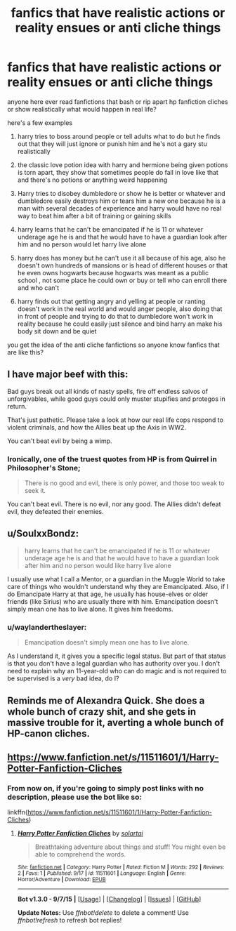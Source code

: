 #+TITLE: fanfics that have realistic actions or reality ensues or anti cliche things

* fanfics that have realistic actions or reality ensues or anti cliche things
:PROPERTIES:
:Author: hovegeta
:Score: 10
:DateUnix: 1442546805.0
:DateShort: 2015-Sep-18
:FlairText: Request
:END:
anyone here ever read fanfictions that bash or rip apart hp fanfiction cliches or show realistically what would happen in real life?

here's a few examples

1. harry tries to boss around people or tell adults what to do but he finds out that they will just ignore or punish him and he's not a gary stu realistically

2. the classic love potion idea with harry and hermione being given potions is torn apart, they show that sometimes people do fall in love like that and there's no potions or anything weird happening

3. Harry tries to disobey dumbledore or show he is better or whatever and dumbledore easily destroys him or tears him a new one because he is a man with several decades of experience and harry would have no real way to beat him after a bit of training or gaining skills

4. harry learns that he can't be emancipated if he is 11 or whatever underage age he is and that he would have to have a guardian look after him and no person would let harry live alone

5. harry does has money but he can't use it all because of his age, also he doesn't own hundreds of mansions or is head of different houses or that he even owns hogwarts because hogwarts was meant as a public school , not some place he could own or buy or tell who can enroll there and who can't

6. harry finds out that getting angry and yelling at people or ranting doesn't work in the real world and would anger people, also doing that in front of people and trying to do that to dumbledore won't work in reality because he could easily just silence and bind harry an make his body sit down and be quiet

you get the idea of the anti cliche fanfictions so anyone know fanfics that are like this?


** I have major beef with this:

Bad guys break out all kinds of nasty spells, fire off endless salvos of unforgivables, while good guys could only muster stupifies and protegos in return.

That's just pathetic. Please take a look at how our real life cops respond to violent criminals, and how the Allies beat up the Axis in WW2.

You can't beat evil by being a wimp.
:PROPERTIES:
:Author: InquisitorCOC
:Score: 4
:DateUnix: 1442630647.0
:DateShort: 2015-Sep-19
:END:

*** Ironically, one of the truest quotes from HP is from Quirrel in Philosopher's Stone;

#+begin_quote
  There is no good and evil, there is only power, and those too weak to seek it.
#+end_quote

You can't beat evil. There is no evil, nor any good. The Allies didn't defeat evil, they defeated their enemies.
:PROPERTIES:
:Score: 6
:DateUnix: 1442631062.0
:DateShort: 2015-Sep-19
:END:


** u/SoulxxBondz:
#+begin_quote
  harry learns that he can't be emancipated if he is 11 or whatever underage age he is and that he would have to have a guardian look after him and no person would like harry live alone
#+end_quote

I usually use what I call a Mentor, or a guardian in the Muggle World to take care of things who wouldn't understand why they are Emancipated. Also, if I do Emancipate Harry at that age, he usually has house-elves or older friends (like Sirius) who are usually there with him. Emancipation doesn't simply mean one has to live alone. It gives him freedoms.
:PROPERTIES:
:Author: SoulxxBondz
:Score: 1
:DateUnix: 1442595768.0
:DateShort: 2015-Sep-18
:END:

*** u/waylandertheslayer:
#+begin_quote
  Emancipation doesn't simply mean one has to live alone.
#+end_quote

As I understand it, it gives you a specific legal status. But part of that status is that you don't have a legal guardian who has authority over you. I don't need to explain why an 11-year-old who can do magic and is not required to be supervised is a /very/ bad idea, do I?
:PROPERTIES:
:Author: waylandertheslayer
:Score: 1
:DateUnix: 1442612564.0
:DateShort: 2015-Sep-19
:END:


** Reminds me of Alexandra Quick. She does a whole bunch of crazy shit, and she gets in massive trouble for it, averting a whole bunch of HP-canon cliches.
:PROPERTIES:
:Author: Karinta
:Score: 1
:DateUnix: 1442694798.0
:DateShort: 2015-Sep-20
:END:


** [[https://www.fanfiction.net/s/11511601/1/Harry-Potter-Fanfiction-Cliches]]
:PROPERTIES:
:Author: solartai
:Score: 1
:DateUnix: 1442597957.0
:DateShort: 2015-Sep-18
:END:

*** From now on, if you're going to simply post links with no description, please use the bot like so:

linkffn([[https://www.fanfiction.net/s/11511601/1/Harry-Potter-Fanfiction-Cliches]])
:PROPERTIES:
:Author: tusing
:Score: 4
:DateUnix: 1442603346.0
:DateShort: 2015-Sep-18
:END:

**** [[http://www.fanfiction.net/s/11511601/1/][*/Harry Potter Fanfiction Cliches/*]] by [[https://www.fanfiction.net/u/4452036/solartai][/solartai/]]

#+begin_quote
  Breathtaking adventure about things and stuff! You might even be able to comprehend the words.
#+end_quote

^{/Site/: [[http://www.fanfiction.net/][fanfiction.net]] *|* /Category/: Harry Potter *|* /Rated/: Fiction M *|* /Words/: 292 *|* /Reviews/: 2 *|* /Favs/: 1 *|* /Published/: 9/17 *|* /id/: 11511601 *|* /Language/: English *|* /Genre/: Horror/Adventure *|* /Download/: [[http://www.p0ody-files.com/ff_to_ebook/mobile/makeEpub.php?id=11511601][EPUB]]}

--------------

*Bot v1.3.0 - 9/7/15* *|* [[[https://github.com/tusing/reddit-ffn-bot/wiki/Usage][Usage]]] | [[[https://github.com/tusing/reddit-ffn-bot/wiki/Changelog][Changelog]]] | [[[https://github.com/tusing/reddit-ffn-bot/issues/][Issues]]] | [[[https://github.com/tusing/reddit-ffn-bot/][GitHub]]]

*Update Notes:* Use /ffnbot!delete/ to delete a comment! Use /ffnbot!refresh/ to refresh bot replies!
:PROPERTIES:
:Author: FanfictionBot
:Score: 1
:DateUnix: 1442603417.0
:DateShort: 2015-Sep-18
:END:
